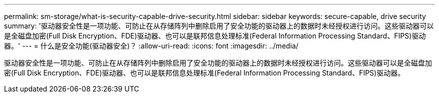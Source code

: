 ---
permalink: sm-storage/what-is-security-capable-drive-security.html 
sidebar: sidebar 
keywords: secure-capable, drive security 
summary: '驱动器安全性是一项功能、可防止在从存储阵列中删除启用了安全功能的驱动器上的数据时未经授权进行访问。这些驱动器可以是全磁盘加密(Full Disk Encryption、FDE)驱动器、也可以是联邦信息处理标准(Federal Information Processing Standard、FIPS)驱动器。' 
---
= 什么是安全功能(驱动器安全)？
:allow-uri-read: 
:icons: font
:imagesdir: ../media/


[role="lead"]
驱动器安全性是一项功能、可防止在从存储阵列中删除启用了安全功能的驱动器上的数据时未经授权进行访问。这些驱动器可以是全磁盘加密(Full Disk Encryption、FDE)驱动器、也可以是联邦信息处理标准(Federal Information Processing Standard、FIPS)驱动器。
